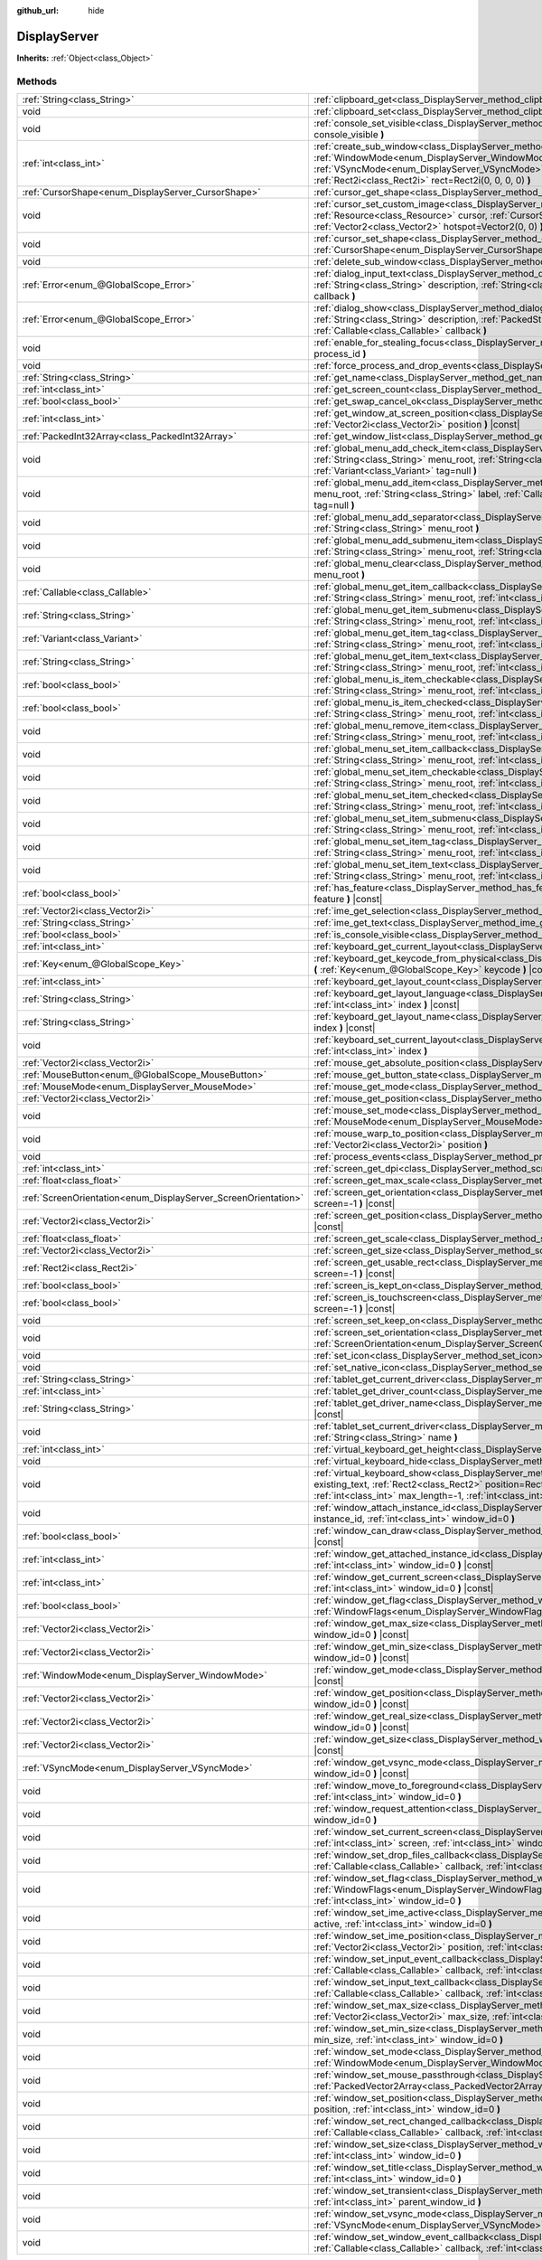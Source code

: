 :github_url: hide

.. Generated automatically by doc/tools/makerst.py in Godot's source tree.
.. DO NOT EDIT THIS FILE, but the DisplayServer.xml source instead.
.. The source is found in doc/classes or modules/<name>/doc_classes.

.. _class_DisplayServer:

DisplayServer
=============

**Inherits:** :ref:`Object<class_Object>`



Methods
-------

+----------------------------------------------------------------+-------------------------------------------------------------------------------------------------------------------------------------------------------------------------------------------------------------------------------------------------------------------------------------------------------------------------------------------------------+
| :ref:`String<class_String>`                                    | :ref:`clipboard_get<class_DisplayServer_method_clipboard_get>` **(** **)** |const|                                                                                                                                                                                                                                                                    |
+----------------------------------------------------------------+-------------------------------------------------------------------------------------------------------------------------------------------------------------------------------------------------------------------------------------------------------------------------------------------------------------------------------------------------------+
| void                                                           | :ref:`clipboard_set<class_DisplayServer_method_clipboard_set>` **(** :ref:`String<class_String>` clipboard **)**                                                                                                                                                                                                                                      |
+----------------------------------------------------------------+-------------------------------------------------------------------------------------------------------------------------------------------------------------------------------------------------------------------------------------------------------------------------------------------------------------------------------------------------------+
| void                                                           | :ref:`console_set_visible<class_DisplayServer_method_console_set_visible>` **(** :ref:`bool<class_bool>` console_visible **)**                                                                                                                                                                                                                        |
+----------------------------------------------------------------+-------------------------------------------------------------------------------------------------------------------------------------------------------------------------------------------------------------------------------------------------------------------------------------------------------------------------------------------------------+
| :ref:`int<class_int>`                                          | :ref:`create_sub_window<class_DisplayServer_method_create_sub_window>` **(** :ref:`WindowMode<enum_DisplayServer_WindowMode>` mode, :ref:`VSyncMode<enum_DisplayServer_VSyncMode>` vsync_mode, :ref:`int<class_int>` flags, :ref:`Rect2i<class_Rect2i>` rect=Rect2i(0, 0, 0, 0) **)**                                                                 |
+----------------------------------------------------------------+-------------------------------------------------------------------------------------------------------------------------------------------------------------------------------------------------------------------------------------------------------------------------------------------------------------------------------------------------------+
| :ref:`CursorShape<enum_DisplayServer_CursorShape>`             | :ref:`cursor_get_shape<class_DisplayServer_method_cursor_get_shape>` **(** **)** |const|                                                                                                                                                                                                                                                              |
+----------------------------------------------------------------+-------------------------------------------------------------------------------------------------------------------------------------------------------------------------------------------------------------------------------------------------------------------------------------------------------------------------------------------------------+
| void                                                           | :ref:`cursor_set_custom_image<class_DisplayServer_method_cursor_set_custom_image>` **(** :ref:`Resource<class_Resource>` cursor, :ref:`CursorShape<enum_DisplayServer_CursorShape>` shape=0, :ref:`Vector2<class_Vector2>` hotspot=Vector2(0, 0) **)**                                                                                                |
+----------------------------------------------------------------+-------------------------------------------------------------------------------------------------------------------------------------------------------------------------------------------------------------------------------------------------------------------------------------------------------------------------------------------------------+
| void                                                           | :ref:`cursor_set_shape<class_DisplayServer_method_cursor_set_shape>` **(** :ref:`CursorShape<enum_DisplayServer_CursorShape>` shape **)**                                                                                                                                                                                                             |
+----------------------------------------------------------------+-------------------------------------------------------------------------------------------------------------------------------------------------------------------------------------------------------------------------------------------------------------------------------------------------------------------------------------------------------+
| void                                                           | :ref:`delete_sub_window<class_DisplayServer_method_delete_sub_window>` **(** :ref:`int<class_int>` window_id **)**                                                                                                                                                                                                                                    |
+----------------------------------------------------------------+-------------------------------------------------------------------------------------------------------------------------------------------------------------------------------------------------------------------------------------------------------------------------------------------------------------------------------------------------------+
| :ref:`Error<enum_@GlobalScope_Error>`                          | :ref:`dialog_input_text<class_DisplayServer_method_dialog_input_text>` **(** :ref:`String<class_String>` title, :ref:`String<class_String>` description, :ref:`String<class_String>` existing_text, :ref:`Callable<class_Callable>` callback **)**                                                                                                    |
+----------------------------------------------------------------+-------------------------------------------------------------------------------------------------------------------------------------------------------------------------------------------------------------------------------------------------------------------------------------------------------------------------------------------------------+
| :ref:`Error<enum_@GlobalScope_Error>`                          | :ref:`dialog_show<class_DisplayServer_method_dialog_show>` **(** :ref:`String<class_String>` title, :ref:`String<class_String>` description, :ref:`PackedStringArray<class_PackedStringArray>` buttons, :ref:`Callable<class_Callable>` callback **)**                                                                                                |
+----------------------------------------------------------------+-------------------------------------------------------------------------------------------------------------------------------------------------------------------------------------------------------------------------------------------------------------------------------------------------------------------------------------------------------+
| void                                                           | :ref:`enable_for_stealing_focus<class_DisplayServer_method_enable_for_stealing_focus>` **(** :ref:`int<class_int>` process_id **)**                                                                                                                                                                                                                   |
+----------------------------------------------------------------+-------------------------------------------------------------------------------------------------------------------------------------------------------------------------------------------------------------------------------------------------------------------------------------------------------------------------------------------------------+
| void                                                           | :ref:`force_process_and_drop_events<class_DisplayServer_method_force_process_and_drop_events>` **(** **)**                                                                                                                                                                                                                                            |
+----------------------------------------------------------------+-------------------------------------------------------------------------------------------------------------------------------------------------------------------------------------------------------------------------------------------------------------------------------------------------------------------------------------------------------+
| :ref:`String<class_String>`                                    | :ref:`get_name<class_DisplayServer_method_get_name>` **(** **)** |const|                                                                                                                                                                                                                                                                              |
+----------------------------------------------------------------+-------------------------------------------------------------------------------------------------------------------------------------------------------------------------------------------------------------------------------------------------------------------------------------------------------------------------------------------------------+
| :ref:`int<class_int>`                                          | :ref:`get_screen_count<class_DisplayServer_method_get_screen_count>` **(** **)** |const|                                                                                                                                                                                                                                                              |
+----------------------------------------------------------------+-------------------------------------------------------------------------------------------------------------------------------------------------------------------------------------------------------------------------------------------------------------------------------------------------------------------------------------------------------+
| :ref:`bool<class_bool>`                                        | :ref:`get_swap_cancel_ok<class_DisplayServer_method_get_swap_cancel_ok>` **(** **)**                                                                                                                                                                                                                                                                  |
+----------------------------------------------------------------+-------------------------------------------------------------------------------------------------------------------------------------------------------------------------------------------------------------------------------------------------------------------------------------------------------------------------------------------------------+
| :ref:`int<class_int>`                                          | :ref:`get_window_at_screen_position<class_DisplayServer_method_get_window_at_screen_position>` **(** :ref:`Vector2i<class_Vector2i>` position **)** |const|                                                                                                                                                                                           |
+----------------------------------------------------------------+-------------------------------------------------------------------------------------------------------------------------------------------------------------------------------------------------------------------------------------------------------------------------------------------------------------------------------------------------------+
| :ref:`PackedInt32Array<class_PackedInt32Array>`                | :ref:`get_window_list<class_DisplayServer_method_get_window_list>` **(** **)** |const|                                                                                                                                                                                                                                                                |
+----------------------------------------------------------------+-------------------------------------------------------------------------------------------------------------------------------------------------------------------------------------------------------------------------------------------------------------------------------------------------------------------------------------------------------+
| void                                                           | :ref:`global_menu_add_check_item<class_DisplayServer_method_global_menu_add_check_item>` **(** :ref:`String<class_String>` menu_root, :ref:`String<class_String>` label, :ref:`Callable<class_Callable>` callback, :ref:`Variant<class_Variant>` tag=null **)**                                                                                       |
+----------------------------------------------------------------+-------------------------------------------------------------------------------------------------------------------------------------------------------------------------------------------------------------------------------------------------------------------------------------------------------------------------------------------------------+
| void                                                           | :ref:`global_menu_add_item<class_DisplayServer_method_global_menu_add_item>` **(** :ref:`String<class_String>` menu_root, :ref:`String<class_String>` label, :ref:`Callable<class_Callable>` callback, :ref:`Variant<class_Variant>` tag=null **)**                                                                                                   |
+----------------------------------------------------------------+-------------------------------------------------------------------------------------------------------------------------------------------------------------------------------------------------------------------------------------------------------------------------------------------------------------------------------------------------------+
| void                                                           | :ref:`global_menu_add_separator<class_DisplayServer_method_global_menu_add_separator>` **(** :ref:`String<class_String>` menu_root **)**                                                                                                                                                                                                              |
+----------------------------------------------------------------+-------------------------------------------------------------------------------------------------------------------------------------------------------------------------------------------------------------------------------------------------------------------------------------------------------------------------------------------------------+
| void                                                           | :ref:`global_menu_add_submenu_item<class_DisplayServer_method_global_menu_add_submenu_item>` **(** :ref:`String<class_String>` menu_root, :ref:`String<class_String>` label, :ref:`String<class_String>` submenu **)**                                                                                                                                |
+----------------------------------------------------------------+-------------------------------------------------------------------------------------------------------------------------------------------------------------------------------------------------------------------------------------------------------------------------------------------------------------------------------------------------------+
| void                                                           | :ref:`global_menu_clear<class_DisplayServer_method_global_menu_clear>` **(** :ref:`String<class_String>` menu_root **)**                                                                                                                                                                                                                              |
+----------------------------------------------------------------+-------------------------------------------------------------------------------------------------------------------------------------------------------------------------------------------------------------------------------------------------------------------------------------------------------------------------------------------------------+
| :ref:`Callable<class_Callable>`                                | :ref:`global_menu_get_item_callback<class_DisplayServer_method_global_menu_get_item_callback>` **(** :ref:`String<class_String>` menu_root, :ref:`int<class_int>` idx **)**                                                                                                                                                                           |
+----------------------------------------------------------------+-------------------------------------------------------------------------------------------------------------------------------------------------------------------------------------------------------------------------------------------------------------------------------------------------------------------------------------------------------+
| :ref:`String<class_String>`                                    | :ref:`global_menu_get_item_submenu<class_DisplayServer_method_global_menu_get_item_submenu>` **(** :ref:`String<class_String>` menu_root, :ref:`int<class_int>` idx **)**                                                                                                                                                                             |
+----------------------------------------------------------------+-------------------------------------------------------------------------------------------------------------------------------------------------------------------------------------------------------------------------------------------------------------------------------------------------------------------------------------------------------+
| :ref:`Variant<class_Variant>`                                  | :ref:`global_menu_get_item_tag<class_DisplayServer_method_global_menu_get_item_tag>` **(** :ref:`String<class_String>` menu_root, :ref:`int<class_int>` idx **)**                                                                                                                                                                                     |
+----------------------------------------------------------------+-------------------------------------------------------------------------------------------------------------------------------------------------------------------------------------------------------------------------------------------------------------------------------------------------------------------------------------------------------+
| :ref:`String<class_String>`                                    | :ref:`global_menu_get_item_text<class_DisplayServer_method_global_menu_get_item_text>` **(** :ref:`String<class_String>` menu_root, :ref:`int<class_int>` idx **)**                                                                                                                                                                                   |
+----------------------------------------------------------------+-------------------------------------------------------------------------------------------------------------------------------------------------------------------------------------------------------------------------------------------------------------------------------------------------------------------------------------------------------+
| :ref:`bool<class_bool>`                                        | :ref:`global_menu_is_item_checkable<class_DisplayServer_method_global_menu_is_item_checkable>` **(** :ref:`String<class_String>` menu_root, :ref:`int<class_int>` idx **)** |const|                                                                                                                                                                   |
+----------------------------------------------------------------+-------------------------------------------------------------------------------------------------------------------------------------------------------------------------------------------------------------------------------------------------------------------------------------------------------------------------------------------------------+
| :ref:`bool<class_bool>`                                        | :ref:`global_menu_is_item_checked<class_DisplayServer_method_global_menu_is_item_checked>` **(** :ref:`String<class_String>` menu_root, :ref:`int<class_int>` idx **)** |const|                                                                                                                                                                       |
+----------------------------------------------------------------+-------------------------------------------------------------------------------------------------------------------------------------------------------------------------------------------------------------------------------------------------------------------------------------------------------------------------------------------------------+
| void                                                           | :ref:`global_menu_remove_item<class_DisplayServer_method_global_menu_remove_item>` **(** :ref:`String<class_String>` menu_root, :ref:`int<class_int>` idx **)**                                                                                                                                                                                       |
+----------------------------------------------------------------+-------------------------------------------------------------------------------------------------------------------------------------------------------------------------------------------------------------------------------------------------------------------------------------------------------------------------------------------------------+
| void                                                           | :ref:`global_menu_set_item_callback<class_DisplayServer_method_global_menu_set_item_callback>` **(** :ref:`String<class_String>` menu_root, :ref:`int<class_int>` idx, :ref:`Callable<class_Callable>` callback **)**                                                                                                                                 |
+----------------------------------------------------------------+-------------------------------------------------------------------------------------------------------------------------------------------------------------------------------------------------------------------------------------------------------------------------------------------------------------------------------------------------------+
| void                                                           | :ref:`global_menu_set_item_checkable<class_DisplayServer_method_global_menu_set_item_checkable>` **(** :ref:`String<class_String>` menu_root, :ref:`int<class_int>` idx, :ref:`bool<class_bool>` checkable **)**                                                                                                                                      |
+----------------------------------------------------------------+-------------------------------------------------------------------------------------------------------------------------------------------------------------------------------------------------------------------------------------------------------------------------------------------------------------------------------------------------------+
| void                                                           | :ref:`global_menu_set_item_checked<class_DisplayServer_method_global_menu_set_item_checked>` **(** :ref:`String<class_String>` menu_root, :ref:`int<class_int>` idx, :ref:`bool<class_bool>` checked **)**                                                                                                                                            |
+----------------------------------------------------------------+-------------------------------------------------------------------------------------------------------------------------------------------------------------------------------------------------------------------------------------------------------------------------------------------------------------------------------------------------------+
| void                                                           | :ref:`global_menu_set_item_submenu<class_DisplayServer_method_global_menu_set_item_submenu>` **(** :ref:`String<class_String>` menu_root, :ref:`int<class_int>` idx, :ref:`String<class_String>` submenu **)**                                                                                                                                        |
+----------------------------------------------------------------+-------------------------------------------------------------------------------------------------------------------------------------------------------------------------------------------------------------------------------------------------------------------------------------------------------------------------------------------------------+
| void                                                           | :ref:`global_menu_set_item_tag<class_DisplayServer_method_global_menu_set_item_tag>` **(** :ref:`String<class_String>` menu_root, :ref:`int<class_int>` idx, :ref:`Variant<class_Variant>` tag **)**                                                                                                                                                  |
+----------------------------------------------------------------+-------------------------------------------------------------------------------------------------------------------------------------------------------------------------------------------------------------------------------------------------------------------------------------------------------------------------------------------------------+
| void                                                           | :ref:`global_menu_set_item_text<class_DisplayServer_method_global_menu_set_item_text>` **(** :ref:`String<class_String>` menu_root, :ref:`int<class_int>` idx, :ref:`String<class_String>` text **)**                                                                                                                                                 |
+----------------------------------------------------------------+-------------------------------------------------------------------------------------------------------------------------------------------------------------------------------------------------------------------------------------------------------------------------------------------------------------------------------------------------------+
| :ref:`bool<class_bool>`                                        | :ref:`has_feature<class_DisplayServer_method_has_feature>` **(** :ref:`Feature<enum_DisplayServer_Feature>` feature **)** |const|                                                                                                                                                                                                                     |
+----------------------------------------------------------------+-------------------------------------------------------------------------------------------------------------------------------------------------------------------------------------------------------------------------------------------------------------------------------------------------------------------------------------------------------+
| :ref:`Vector2i<class_Vector2i>`                                | :ref:`ime_get_selection<class_DisplayServer_method_ime_get_selection>` **(** **)** |const|                                                                                                                                                                                                                                                            |
+----------------------------------------------------------------+-------------------------------------------------------------------------------------------------------------------------------------------------------------------------------------------------------------------------------------------------------------------------------------------------------------------------------------------------------+
| :ref:`String<class_String>`                                    | :ref:`ime_get_text<class_DisplayServer_method_ime_get_text>` **(** **)** |const|                                                                                                                                                                                                                                                                      |
+----------------------------------------------------------------+-------------------------------------------------------------------------------------------------------------------------------------------------------------------------------------------------------------------------------------------------------------------------------------------------------------------------------------------------------+
| :ref:`bool<class_bool>`                                        | :ref:`is_console_visible<class_DisplayServer_method_is_console_visible>` **(** **)** |const|                                                                                                                                                                                                                                                          |
+----------------------------------------------------------------+-------------------------------------------------------------------------------------------------------------------------------------------------------------------------------------------------------------------------------------------------------------------------------------------------------------------------------------------------------+
| :ref:`int<class_int>`                                          | :ref:`keyboard_get_current_layout<class_DisplayServer_method_keyboard_get_current_layout>` **(** **)** |const|                                                                                                                                                                                                                                        |
+----------------------------------------------------------------+-------------------------------------------------------------------------------------------------------------------------------------------------------------------------------------------------------------------------------------------------------------------------------------------------------------------------------------------------------+
| :ref:`Key<enum_@GlobalScope_Key>`                              | :ref:`keyboard_get_keycode_from_physical<class_DisplayServer_method_keyboard_get_keycode_from_physical>` **(** :ref:`Key<enum_@GlobalScope_Key>` keycode **)** |const|                                                                                                                                                                                |
+----------------------------------------------------------------+-------------------------------------------------------------------------------------------------------------------------------------------------------------------------------------------------------------------------------------------------------------------------------------------------------------------------------------------------------+
| :ref:`int<class_int>`                                          | :ref:`keyboard_get_layout_count<class_DisplayServer_method_keyboard_get_layout_count>` **(** **)** |const|                                                                                                                                                                                                                                            |
+----------------------------------------------------------------+-------------------------------------------------------------------------------------------------------------------------------------------------------------------------------------------------------------------------------------------------------------------------------------------------------------------------------------------------------+
| :ref:`String<class_String>`                                    | :ref:`keyboard_get_layout_language<class_DisplayServer_method_keyboard_get_layout_language>` **(** :ref:`int<class_int>` index **)** |const|                                                                                                                                                                                                          |
+----------------------------------------------------------------+-------------------------------------------------------------------------------------------------------------------------------------------------------------------------------------------------------------------------------------------------------------------------------------------------------------------------------------------------------+
| :ref:`String<class_String>`                                    | :ref:`keyboard_get_layout_name<class_DisplayServer_method_keyboard_get_layout_name>` **(** :ref:`int<class_int>` index **)** |const|                                                                                                                                                                                                                  |
+----------------------------------------------------------------+-------------------------------------------------------------------------------------------------------------------------------------------------------------------------------------------------------------------------------------------------------------------------------------------------------------------------------------------------------+
| void                                                           | :ref:`keyboard_set_current_layout<class_DisplayServer_method_keyboard_set_current_layout>` **(** :ref:`int<class_int>` index **)**                                                                                                                                                                                                                    |
+----------------------------------------------------------------+-------------------------------------------------------------------------------------------------------------------------------------------------------------------------------------------------------------------------------------------------------------------------------------------------------------------------------------------------------+
| :ref:`Vector2i<class_Vector2i>`                                | :ref:`mouse_get_absolute_position<class_DisplayServer_method_mouse_get_absolute_position>` **(** **)** |const|                                                                                                                                                                                                                                        |
+----------------------------------------------------------------+-------------------------------------------------------------------------------------------------------------------------------------------------------------------------------------------------------------------------------------------------------------------------------------------------------------------------------------------------------+
| :ref:`MouseButton<enum_@GlobalScope_MouseButton>`              | :ref:`mouse_get_button_state<class_DisplayServer_method_mouse_get_button_state>` **(** **)** |const|                                                                                                                                                                                                                                                  |
+----------------------------------------------------------------+-------------------------------------------------------------------------------------------------------------------------------------------------------------------------------------------------------------------------------------------------------------------------------------------------------------------------------------------------------+
| :ref:`MouseMode<enum_DisplayServer_MouseMode>`                 | :ref:`mouse_get_mode<class_DisplayServer_method_mouse_get_mode>` **(** **)** |const|                                                                                                                                                                                                                                                                  |
+----------------------------------------------------------------+-------------------------------------------------------------------------------------------------------------------------------------------------------------------------------------------------------------------------------------------------------------------------------------------------------------------------------------------------------+
| :ref:`Vector2i<class_Vector2i>`                                | :ref:`mouse_get_position<class_DisplayServer_method_mouse_get_position>` **(** **)** |const|                                                                                                                                                                                                                                                          |
+----------------------------------------------------------------+-------------------------------------------------------------------------------------------------------------------------------------------------------------------------------------------------------------------------------------------------------------------------------------------------------------------------------------------------------+
| void                                                           | :ref:`mouse_set_mode<class_DisplayServer_method_mouse_set_mode>` **(** :ref:`MouseMode<enum_DisplayServer_MouseMode>` mouse_mode **)**                                                                                                                                                                                                                |
+----------------------------------------------------------------+-------------------------------------------------------------------------------------------------------------------------------------------------------------------------------------------------------------------------------------------------------------------------------------------------------------------------------------------------------+
| void                                                           | :ref:`mouse_warp_to_position<class_DisplayServer_method_mouse_warp_to_position>` **(** :ref:`Vector2i<class_Vector2i>` position **)**                                                                                                                                                                                                                 |
+----------------------------------------------------------------+-------------------------------------------------------------------------------------------------------------------------------------------------------------------------------------------------------------------------------------------------------------------------------------------------------------------------------------------------------+
| void                                                           | :ref:`process_events<class_DisplayServer_method_process_events>` **(** **)**                                                                                                                                                                                                                                                                          |
+----------------------------------------------------------------+-------------------------------------------------------------------------------------------------------------------------------------------------------------------------------------------------------------------------------------------------------------------------------------------------------------------------------------------------------+
| :ref:`int<class_int>`                                          | :ref:`screen_get_dpi<class_DisplayServer_method_screen_get_dpi>` **(** :ref:`int<class_int>` screen=-1 **)** |const|                                                                                                                                                                                                                                  |
+----------------------------------------------------------------+-------------------------------------------------------------------------------------------------------------------------------------------------------------------------------------------------------------------------------------------------------------------------------------------------------------------------------------------------------+
| :ref:`float<class_float>`                                      | :ref:`screen_get_max_scale<class_DisplayServer_method_screen_get_max_scale>` **(** **)** |const|                                                                                                                                                                                                                                                      |
+----------------------------------------------------------------+-------------------------------------------------------------------------------------------------------------------------------------------------------------------------------------------------------------------------------------------------------------------------------------------------------------------------------------------------------+
| :ref:`ScreenOrientation<enum_DisplayServer_ScreenOrientation>` | :ref:`screen_get_orientation<class_DisplayServer_method_screen_get_orientation>` **(** :ref:`int<class_int>` screen=-1 **)** |const|                                                                                                                                                                                                                  |
+----------------------------------------------------------------+-------------------------------------------------------------------------------------------------------------------------------------------------------------------------------------------------------------------------------------------------------------------------------------------------------------------------------------------------------+
| :ref:`Vector2i<class_Vector2i>`                                | :ref:`screen_get_position<class_DisplayServer_method_screen_get_position>` **(** :ref:`int<class_int>` screen=-1 **)** |const|                                                                                                                                                                                                                        |
+----------------------------------------------------------------+-------------------------------------------------------------------------------------------------------------------------------------------------------------------------------------------------------------------------------------------------------------------------------------------------------------------------------------------------------+
| :ref:`float<class_float>`                                      | :ref:`screen_get_scale<class_DisplayServer_method_screen_get_scale>` **(** :ref:`int<class_int>` screen=-1 **)** |const|                                                                                                                                                                                                                              |
+----------------------------------------------------------------+-------------------------------------------------------------------------------------------------------------------------------------------------------------------------------------------------------------------------------------------------------------------------------------------------------------------------------------------------------+
| :ref:`Vector2i<class_Vector2i>`                                | :ref:`screen_get_size<class_DisplayServer_method_screen_get_size>` **(** :ref:`int<class_int>` screen=-1 **)** |const|                                                                                                                                                                                                                                |
+----------------------------------------------------------------+-------------------------------------------------------------------------------------------------------------------------------------------------------------------------------------------------------------------------------------------------------------------------------------------------------------------------------------------------------+
| :ref:`Rect2i<class_Rect2i>`                                    | :ref:`screen_get_usable_rect<class_DisplayServer_method_screen_get_usable_rect>` **(** :ref:`int<class_int>` screen=-1 **)** |const|                                                                                                                                                                                                                  |
+----------------------------------------------------------------+-------------------------------------------------------------------------------------------------------------------------------------------------------------------------------------------------------------------------------------------------------------------------------------------------------------------------------------------------------+
| :ref:`bool<class_bool>`                                        | :ref:`screen_is_kept_on<class_DisplayServer_method_screen_is_kept_on>` **(** **)** |const|                                                                                                                                                                                                                                                            |
+----------------------------------------------------------------+-------------------------------------------------------------------------------------------------------------------------------------------------------------------------------------------------------------------------------------------------------------------------------------------------------------------------------------------------------+
| :ref:`bool<class_bool>`                                        | :ref:`screen_is_touchscreen<class_DisplayServer_method_screen_is_touchscreen>` **(** :ref:`int<class_int>` screen=-1 **)** |const|                                                                                                                                                                                                                    |
+----------------------------------------------------------------+-------------------------------------------------------------------------------------------------------------------------------------------------------------------------------------------------------------------------------------------------------------------------------------------------------------------------------------------------------+
| void                                                           | :ref:`screen_set_keep_on<class_DisplayServer_method_screen_set_keep_on>` **(** :ref:`bool<class_bool>` enable **)**                                                                                                                                                                                                                                   |
+----------------------------------------------------------------+-------------------------------------------------------------------------------------------------------------------------------------------------------------------------------------------------------------------------------------------------------------------------------------------------------------------------------------------------------+
| void                                                           | :ref:`screen_set_orientation<class_DisplayServer_method_screen_set_orientation>` **(** :ref:`ScreenOrientation<enum_DisplayServer_ScreenOrientation>` orientation, :ref:`int<class_int>` screen=-1 **)**                                                                                                                                              |
+----------------------------------------------------------------+-------------------------------------------------------------------------------------------------------------------------------------------------------------------------------------------------------------------------------------------------------------------------------------------------------------------------------------------------------+
| void                                                           | :ref:`set_icon<class_DisplayServer_method_set_icon>` **(** :ref:`Image<class_Image>` image **)**                                                                                                                                                                                                                                                      |
+----------------------------------------------------------------+-------------------------------------------------------------------------------------------------------------------------------------------------------------------------------------------------------------------------------------------------------------------------------------------------------------------------------------------------------+
| void                                                           | :ref:`set_native_icon<class_DisplayServer_method_set_native_icon>` **(** :ref:`String<class_String>` filename **)**                                                                                                                                                                                                                                   |
+----------------------------------------------------------------+-------------------------------------------------------------------------------------------------------------------------------------------------------------------------------------------------------------------------------------------------------------------------------------------------------------------------------------------------------+
| :ref:`String<class_String>`                                    | :ref:`tablet_get_current_driver<class_DisplayServer_method_tablet_get_current_driver>` **(** **)** |const|                                                                                                                                                                                                                                            |
+----------------------------------------------------------------+-------------------------------------------------------------------------------------------------------------------------------------------------------------------------------------------------------------------------------------------------------------------------------------------------------------------------------------------------------+
| :ref:`int<class_int>`                                          | :ref:`tablet_get_driver_count<class_DisplayServer_method_tablet_get_driver_count>` **(** **)** |const|                                                                                                                                                                                                                                                |
+----------------------------------------------------------------+-------------------------------------------------------------------------------------------------------------------------------------------------------------------------------------------------------------------------------------------------------------------------------------------------------------------------------------------------------+
| :ref:`String<class_String>`                                    | :ref:`tablet_get_driver_name<class_DisplayServer_method_tablet_get_driver_name>` **(** :ref:`int<class_int>` idx **)** |const|                                                                                                                                                                                                                        |
+----------------------------------------------------------------+-------------------------------------------------------------------------------------------------------------------------------------------------------------------------------------------------------------------------------------------------------------------------------------------------------------------------------------------------------+
| void                                                           | :ref:`tablet_set_current_driver<class_DisplayServer_method_tablet_set_current_driver>` **(** :ref:`String<class_String>` name **)**                                                                                                                                                                                                                   |
+----------------------------------------------------------------+-------------------------------------------------------------------------------------------------------------------------------------------------------------------------------------------------------------------------------------------------------------------------------------------------------------------------------------------------------+
| :ref:`int<class_int>`                                          | :ref:`virtual_keyboard_get_height<class_DisplayServer_method_virtual_keyboard_get_height>` **(** **)** |const|                                                                                                                                                                                                                                        |
+----------------------------------------------------------------+-------------------------------------------------------------------------------------------------------------------------------------------------------------------------------------------------------------------------------------------------------------------------------------------------------------------------------------------------------+
| void                                                           | :ref:`virtual_keyboard_hide<class_DisplayServer_method_virtual_keyboard_hide>` **(** **)**                                                                                                                                                                                                                                                            |
+----------------------------------------------------------------+-------------------------------------------------------------------------------------------------------------------------------------------------------------------------------------------------------------------------------------------------------------------------------------------------------------------------------------------------------+
| void                                                           | :ref:`virtual_keyboard_show<class_DisplayServer_method_virtual_keyboard_show>` **(** :ref:`String<class_String>` existing_text, :ref:`Rect2<class_Rect2>` position=Rect2i(0, 0, 0, 0), :ref:`bool<class_bool>` multiline=false, :ref:`int<class_int>` max_length=-1, :ref:`int<class_int>` cursor_start=-1, :ref:`int<class_int>` cursor_end=-1 **)** |
+----------------------------------------------------------------+-------------------------------------------------------------------------------------------------------------------------------------------------------------------------------------------------------------------------------------------------------------------------------------------------------------------------------------------------------+
| void                                                           | :ref:`window_attach_instance_id<class_DisplayServer_method_window_attach_instance_id>` **(** :ref:`int<class_int>` instance_id, :ref:`int<class_int>` window_id=0 **)**                                                                                                                                                                               |
+----------------------------------------------------------------+-------------------------------------------------------------------------------------------------------------------------------------------------------------------------------------------------------------------------------------------------------------------------------------------------------------------------------------------------------+
| :ref:`bool<class_bool>`                                        | :ref:`window_can_draw<class_DisplayServer_method_window_can_draw>` **(** :ref:`int<class_int>` window_id=0 **)** |const|                                                                                                                                                                                                                              |
+----------------------------------------------------------------+-------------------------------------------------------------------------------------------------------------------------------------------------------------------------------------------------------------------------------------------------------------------------------------------------------------------------------------------------------+
| :ref:`int<class_int>`                                          | :ref:`window_get_attached_instance_id<class_DisplayServer_method_window_get_attached_instance_id>` **(** :ref:`int<class_int>` window_id=0 **)** |const|                                                                                                                                                                                              |
+----------------------------------------------------------------+-------------------------------------------------------------------------------------------------------------------------------------------------------------------------------------------------------------------------------------------------------------------------------------------------------------------------------------------------------+
| :ref:`int<class_int>`                                          | :ref:`window_get_current_screen<class_DisplayServer_method_window_get_current_screen>` **(** :ref:`int<class_int>` window_id=0 **)** |const|                                                                                                                                                                                                          |
+----------------------------------------------------------------+-------------------------------------------------------------------------------------------------------------------------------------------------------------------------------------------------------------------------------------------------------------------------------------------------------------------------------------------------------+
| :ref:`bool<class_bool>`                                        | :ref:`window_get_flag<class_DisplayServer_method_window_get_flag>` **(** :ref:`WindowFlags<enum_DisplayServer_WindowFlags>` flag, :ref:`int<class_int>` window_id=0 **)** |const|                                                                                                                                                                     |
+----------------------------------------------------------------+-------------------------------------------------------------------------------------------------------------------------------------------------------------------------------------------------------------------------------------------------------------------------------------------------------------------------------------------------------+
| :ref:`Vector2i<class_Vector2i>`                                | :ref:`window_get_max_size<class_DisplayServer_method_window_get_max_size>` **(** :ref:`int<class_int>` window_id=0 **)** |const|                                                                                                                                                                                                                      |
+----------------------------------------------------------------+-------------------------------------------------------------------------------------------------------------------------------------------------------------------------------------------------------------------------------------------------------------------------------------------------------------------------------------------------------+
| :ref:`Vector2i<class_Vector2i>`                                | :ref:`window_get_min_size<class_DisplayServer_method_window_get_min_size>` **(** :ref:`int<class_int>` window_id=0 **)** |const|                                                                                                                                                                                                                      |
+----------------------------------------------------------------+-------------------------------------------------------------------------------------------------------------------------------------------------------------------------------------------------------------------------------------------------------------------------------------------------------------------------------------------------------+
| :ref:`WindowMode<enum_DisplayServer_WindowMode>`               | :ref:`window_get_mode<class_DisplayServer_method_window_get_mode>` **(** :ref:`int<class_int>` window_id=0 **)** |const|                                                                                                                                                                                                                              |
+----------------------------------------------------------------+-------------------------------------------------------------------------------------------------------------------------------------------------------------------------------------------------------------------------------------------------------------------------------------------------------------------------------------------------------+
| :ref:`Vector2i<class_Vector2i>`                                | :ref:`window_get_position<class_DisplayServer_method_window_get_position>` **(** :ref:`int<class_int>` window_id=0 **)** |const|                                                                                                                                                                                                                      |
+----------------------------------------------------------------+-------------------------------------------------------------------------------------------------------------------------------------------------------------------------------------------------------------------------------------------------------------------------------------------------------------------------------------------------------+
| :ref:`Vector2i<class_Vector2i>`                                | :ref:`window_get_real_size<class_DisplayServer_method_window_get_real_size>` **(** :ref:`int<class_int>` window_id=0 **)** |const|                                                                                                                                                                                                                    |
+----------------------------------------------------------------+-------------------------------------------------------------------------------------------------------------------------------------------------------------------------------------------------------------------------------------------------------------------------------------------------------------------------------------------------------+
| :ref:`Vector2i<class_Vector2i>`                                | :ref:`window_get_size<class_DisplayServer_method_window_get_size>` **(** :ref:`int<class_int>` window_id=0 **)** |const|                                                                                                                                                                                                                              |
+----------------------------------------------------------------+-------------------------------------------------------------------------------------------------------------------------------------------------------------------------------------------------------------------------------------------------------------------------------------------------------------------------------------------------------+
| :ref:`VSyncMode<enum_DisplayServer_VSyncMode>`                 | :ref:`window_get_vsync_mode<class_DisplayServer_method_window_get_vsync_mode>` **(** :ref:`int<class_int>` window_id=0 **)** |const|                                                                                                                                                                                                                  |
+----------------------------------------------------------------+-------------------------------------------------------------------------------------------------------------------------------------------------------------------------------------------------------------------------------------------------------------------------------------------------------------------------------------------------------+
| void                                                           | :ref:`window_move_to_foreground<class_DisplayServer_method_window_move_to_foreground>` **(** :ref:`int<class_int>` window_id=0 **)**                                                                                                                                                                                                                  |
+----------------------------------------------------------------+-------------------------------------------------------------------------------------------------------------------------------------------------------------------------------------------------------------------------------------------------------------------------------------------------------------------------------------------------------+
| void                                                           | :ref:`window_request_attention<class_DisplayServer_method_window_request_attention>` **(** :ref:`int<class_int>` window_id=0 **)**                                                                                                                                                                                                                    |
+----------------------------------------------------------------+-------------------------------------------------------------------------------------------------------------------------------------------------------------------------------------------------------------------------------------------------------------------------------------------------------------------------------------------------------+
| void                                                           | :ref:`window_set_current_screen<class_DisplayServer_method_window_set_current_screen>` **(** :ref:`int<class_int>` screen, :ref:`int<class_int>` window_id=0 **)**                                                                                                                                                                                    |
+----------------------------------------------------------------+-------------------------------------------------------------------------------------------------------------------------------------------------------------------------------------------------------------------------------------------------------------------------------------------------------------------------------------------------------+
| void                                                           | :ref:`window_set_drop_files_callback<class_DisplayServer_method_window_set_drop_files_callback>` **(** :ref:`Callable<class_Callable>` callback, :ref:`int<class_int>` window_id=0 **)**                                                                                                                                                              |
+----------------------------------------------------------------+-------------------------------------------------------------------------------------------------------------------------------------------------------------------------------------------------------------------------------------------------------------------------------------------------------------------------------------------------------+
| void                                                           | :ref:`window_set_flag<class_DisplayServer_method_window_set_flag>` **(** :ref:`WindowFlags<enum_DisplayServer_WindowFlags>` flag, :ref:`bool<class_bool>` enabled, :ref:`int<class_int>` window_id=0 **)**                                                                                                                                            |
+----------------------------------------------------------------+-------------------------------------------------------------------------------------------------------------------------------------------------------------------------------------------------------------------------------------------------------------------------------------------------------------------------------------------------------+
| void                                                           | :ref:`window_set_ime_active<class_DisplayServer_method_window_set_ime_active>` **(** :ref:`bool<class_bool>` active, :ref:`int<class_int>` window_id=0 **)**                                                                                                                                                                                          |
+----------------------------------------------------------------+-------------------------------------------------------------------------------------------------------------------------------------------------------------------------------------------------------------------------------------------------------------------------------------------------------------------------------------------------------+
| void                                                           | :ref:`window_set_ime_position<class_DisplayServer_method_window_set_ime_position>` **(** :ref:`Vector2i<class_Vector2i>` position, :ref:`int<class_int>` window_id=0 **)**                                                                                                                                                                            |
+----------------------------------------------------------------+-------------------------------------------------------------------------------------------------------------------------------------------------------------------------------------------------------------------------------------------------------------------------------------------------------------------------------------------------------+
| void                                                           | :ref:`window_set_input_event_callback<class_DisplayServer_method_window_set_input_event_callback>` **(** :ref:`Callable<class_Callable>` callback, :ref:`int<class_int>` window_id=0 **)**                                                                                                                                                            |
+----------------------------------------------------------------+-------------------------------------------------------------------------------------------------------------------------------------------------------------------------------------------------------------------------------------------------------------------------------------------------------------------------------------------------------+
| void                                                           | :ref:`window_set_input_text_callback<class_DisplayServer_method_window_set_input_text_callback>` **(** :ref:`Callable<class_Callable>` callback, :ref:`int<class_int>` window_id=0 **)**                                                                                                                                                              |
+----------------------------------------------------------------+-------------------------------------------------------------------------------------------------------------------------------------------------------------------------------------------------------------------------------------------------------------------------------------------------------------------------------------------------------+
| void                                                           | :ref:`window_set_max_size<class_DisplayServer_method_window_set_max_size>` **(** :ref:`Vector2i<class_Vector2i>` max_size, :ref:`int<class_int>` window_id=0 **)**                                                                                                                                                                                    |
+----------------------------------------------------------------+-------------------------------------------------------------------------------------------------------------------------------------------------------------------------------------------------------------------------------------------------------------------------------------------------------------------------------------------------------+
| void                                                           | :ref:`window_set_min_size<class_DisplayServer_method_window_set_min_size>` **(** :ref:`Vector2i<class_Vector2i>` min_size, :ref:`int<class_int>` window_id=0 **)**                                                                                                                                                                                    |
+----------------------------------------------------------------+-------------------------------------------------------------------------------------------------------------------------------------------------------------------------------------------------------------------------------------------------------------------------------------------------------------------------------------------------------+
| void                                                           | :ref:`window_set_mode<class_DisplayServer_method_window_set_mode>` **(** :ref:`WindowMode<enum_DisplayServer_WindowMode>` mode, :ref:`int<class_int>` window_id=0 **)**                                                                                                                                                                               |
+----------------------------------------------------------------+-------------------------------------------------------------------------------------------------------------------------------------------------------------------------------------------------------------------------------------------------------------------------------------------------------------------------------------------------------+
| void                                                           | :ref:`window_set_mouse_passthrough<class_DisplayServer_method_window_set_mouse_passthrough>` **(** :ref:`PackedVector2Array<class_PackedVector2Array>` region, :ref:`int<class_int>` window_id=0 **)**                                                                                                                                                |
+----------------------------------------------------------------+-------------------------------------------------------------------------------------------------------------------------------------------------------------------------------------------------------------------------------------------------------------------------------------------------------------------------------------------------------+
| void                                                           | :ref:`window_set_position<class_DisplayServer_method_window_set_position>` **(** :ref:`Vector2i<class_Vector2i>` position, :ref:`int<class_int>` window_id=0 **)**                                                                                                                                                                                    |
+----------------------------------------------------------------+-------------------------------------------------------------------------------------------------------------------------------------------------------------------------------------------------------------------------------------------------------------------------------------------------------------------------------------------------------+
| void                                                           | :ref:`window_set_rect_changed_callback<class_DisplayServer_method_window_set_rect_changed_callback>` **(** :ref:`Callable<class_Callable>` callback, :ref:`int<class_int>` window_id=0 **)**                                                                                                                                                          |
+----------------------------------------------------------------+-------------------------------------------------------------------------------------------------------------------------------------------------------------------------------------------------------------------------------------------------------------------------------------------------------------------------------------------------------+
| void                                                           | :ref:`window_set_size<class_DisplayServer_method_window_set_size>` **(** :ref:`Vector2i<class_Vector2i>` size, :ref:`int<class_int>` window_id=0 **)**                                                                                                                                                                                                |
+----------------------------------------------------------------+-------------------------------------------------------------------------------------------------------------------------------------------------------------------------------------------------------------------------------------------------------------------------------------------------------------------------------------------------------+
| void                                                           | :ref:`window_set_title<class_DisplayServer_method_window_set_title>` **(** :ref:`String<class_String>` title, :ref:`int<class_int>` window_id=0 **)**                                                                                                                                                                                                 |
+----------------------------------------------------------------+-------------------------------------------------------------------------------------------------------------------------------------------------------------------------------------------------------------------------------------------------------------------------------------------------------------------------------------------------------+
| void                                                           | :ref:`window_set_transient<class_DisplayServer_method_window_set_transient>` **(** :ref:`int<class_int>` window_id, :ref:`int<class_int>` parent_window_id **)**                                                                                                                                                                                      |
+----------------------------------------------------------------+-------------------------------------------------------------------------------------------------------------------------------------------------------------------------------------------------------------------------------------------------------------------------------------------------------------------------------------------------------+
| void                                                           | :ref:`window_set_vsync_mode<class_DisplayServer_method_window_set_vsync_mode>` **(** :ref:`VSyncMode<enum_DisplayServer_VSyncMode>` vsync_mode, :ref:`int<class_int>` window_id=0 **)**                                                                                                                                                               |
+----------------------------------------------------------------+-------------------------------------------------------------------------------------------------------------------------------------------------------------------------------------------------------------------------------------------------------------------------------------------------------------------------------------------------------+
| void                                                           | :ref:`window_set_window_event_callback<class_DisplayServer_method_window_set_window_event_callback>` **(** :ref:`Callable<class_Callable>` callback, :ref:`int<class_int>` window_id=0 **)**                                                                                                                                                          |
+----------------------------------------------------------------+-------------------------------------------------------------------------------------------------------------------------------------------------------------------------------------------------------------------------------------------------------------------------------------------------------------------------------------------------------+

Enumerations
------------

.. _enum_DisplayServer_Feature:

.. _class_DisplayServer_constant_FEATURE_GLOBAL_MENU:

.. _class_DisplayServer_constant_FEATURE_SUBWINDOWS:

.. _class_DisplayServer_constant_FEATURE_TOUCHSCREEN:

.. _class_DisplayServer_constant_FEATURE_MOUSE:

.. _class_DisplayServer_constant_FEATURE_MOUSE_WARP:

.. _class_DisplayServer_constant_FEATURE_CLIPBOARD:

.. _class_DisplayServer_constant_FEATURE_VIRTUAL_KEYBOARD:

.. _class_DisplayServer_constant_FEATURE_CURSOR_SHAPE:

.. _class_DisplayServer_constant_FEATURE_CUSTOM_CURSOR_SHAPE:

.. _class_DisplayServer_constant_FEATURE_NATIVE_DIALOG:

.. _class_DisplayServer_constant_FEATURE_CONSOLE_WINDOW:

.. _class_DisplayServer_constant_FEATURE_IME:

.. _class_DisplayServer_constant_FEATURE_WINDOW_TRANSPARENCY:

.. _class_DisplayServer_constant_FEATURE_HIDPI:

.. _class_DisplayServer_constant_FEATURE_ICON:

.. _class_DisplayServer_constant_FEATURE_NATIVE_ICON:

.. _class_DisplayServer_constant_FEATURE_ORIENTATION:

.. _class_DisplayServer_constant_FEATURE_SWAP_BUFFERS:

enum **Feature**:

- **FEATURE_GLOBAL_MENU** = **0**

- **FEATURE_SUBWINDOWS** = **1**

- **FEATURE_TOUCHSCREEN** = **2**

- **FEATURE_MOUSE** = **3**

- **FEATURE_MOUSE_WARP** = **4**

- **FEATURE_CLIPBOARD** = **5**

- **FEATURE_VIRTUAL_KEYBOARD** = **6**

- **FEATURE_CURSOR_SHAPE** = **7**

- **FEATURE_CUSTOM_CURSOR_SHAPE** = **8**

- **FEATURE_NATIVE_DIALOG** = **9**

- **FEATURE_CONSOLE_WINDOW** = **10**

- **FEATURE_IME** = **11**

- **FEATURE_WINDOW_TRANSPARENCY** = **12**

- **FEATURE_HIDPI** = **13**

- **FEATURE_ICON** = **14**

- **FEATURE_NATIVE_ICON** = **15**

- **FEATURE_ORIENTATION** = **16**

- **FEATURE_SWAP_BUFFERS** = **17**

----

.. _enum_DisplayServer_MouseMode:

.. _class_DisplayServer_constant_MOUSE_MODE_VISIBLE:

.. _class_DisplayServer_constant_MOUSE_MODE_HIDDEN:

.. _class_DisplayServer_constant_MOUSE_MODE_CAPTURED:

.. _class_DisplayServer_constant_MOUSE_MODE_CONFINED:

.. _class_DisplayServer_constant_MOUSE_MODE_CONFINED_HIDDEN:

enum **MouseMode**:

- **MOUSE_MODE_VISIBLE** = **0** --- Makes the mouse cursor visible if it is hidden.

- **MOUSE_MODE_HIDDEN** = **1** --- Makes the mouse cursor hidden if it is visible.

- **MOUSE_MODE_CAPTURED** = **2** --- Captures the mouse. The mouse will be hidden and its position locked at the center of the screen.

**Note:** If you want to process the mouse's movement in this mode, you need to use :ref:`InputEventMouseMotion.relative<class_InputEventMouseMotion_property_relative>`.

- **MOUSE_MODE_CONFINED** = **3** --- Confines the mouse cursor to the game window, and make it visible.

- **MOUSE_MODE_CONFINED_HIDDEN** = **4** --- Confines the mouse cursor to the game window, and make it hidden.

----

.. _enum_DisplayServer_ScreenOrientation:

.. _class_DisplayServer_constant_SCREEN_LANDSCAPE:

.. _class_DisplayServer_constant_SCREEN_PORTRAIT:

.. _class_DisplayServer_constant_SCREEN_REVERSE_LANDSCAPE:

.. _class_DisplayServer_constant_SCREEN_REVERSE_PORTRAIT:

.. _class_DisplayServer_constant_SCREEN_SENSOR_LANDSCAPE:

.. _class_DisplayServer_constant_SCREEN_SENSOR_PORTRAIT:

.. _class_DisplayServer_constant_SCREEN_SENSOR:

enum **ScreenOrientation**:

- **SCREEN_LANDSCAPE** = **0**

- **SCREEN_PORTRAIT** = **1**

- **SCREEN_REVERSE_LANDSCAPE** = **2**

- **SCREEN_REVERSE_PORTRAIT** = **3**

- **SCREEN_SENSOR_LANDSCAPE** = **4**

- **SCREEN_SENSOR_PORTRAIT** = **5**

- **SCREEN_SENSOR** = **6**

----

.. _enum_DisplayServer_CursorShape:

.. _class_DisplayServer_constant_CURSOR_ARROW:

.. _class_DisplayServer_constant_CURSOR_IBEAM:

.. _class_DisplayServer_constant_CURSOR_POINTING_HAND:

.. _class_DisplayServer_constant_CURSOR_CROSS:

.. _class_DisplayServer_constant_CURSOR_WAIT:

.. _class_DisplayServer_constant_CURSOR_BUSY:

.. _class_DisplayServer_constant_CURSOR_DRAG:

.. _class_DisplayServer_constant_CURSOR_CAN_DROP:

.. _class_DisplayServer_constant_CURSOR_FORBIDDEN:

.. _class_DisplayServer_constant_CURSOR_VSIZE:

.. _class_DisplayServer_constant_CURSOR_HSIZE:

.. _class_DisplayServer_constant_CURSOR_BDIAGSIZE:

.. _class_DisplayServer_constant_CURSOR_FDIAGSIZE:

.. _class_DisplayServer_constant_CURSOR_MOVE:

.. _class_DisplayServer_constant_CURSOR_VSPLIT:

.. _class_DisplayServer_constant_CURSOR_HSPLIT:

.. _class_DisplayServer_constant_CURSOR_HELP:

.. _class_DisplayServer_constant_CURSOR_MAX:

enum **CursorShape**:

- **CURSOR_ARROW** = **0**

- **CURSOR_IBEAM** = **1**

- **CURSOR_POINTING_HAND** = **2**

- **CURSOR_CROSS** = **3**

- **CURSOR_WAIT** = **4**

- **CURSOR_BUSY** = **5**

- **CURSOR_DRAG** = **6**

- **CURSOR_CAN_DROP** = **7**

- **CURSOR_FORBIDDEN** = **8**

- **CURSOR_VSIZE** = **9**

- **CURSOR_HSIZE** = **10**

- **CURSOR_BDIAGSIZE** = **11**

- **CURSOR_FDIAGSIZE** = **12**

- **CURSOR_MOVE** = **13**

- **CURSOR_VSPLIT** = **14**

- **CURSOR_HSPLIT** = **15**

- **CURSOR_HELP** = **16**

- **CURSOR_MAX** = **17**

----

.. _enum_DisplayServer_WindowMode:

.. _class_DisplayServer_constant_WINDOW_MODE_WINDOWED:

.. _class_DisplayServer_constant_WINDOW_MODE_MINIMIZED:

.. _class_DisplayServer_constant_WINDOW_MODE_MAXIMIZED:

.. _class_DisplayServer_constant_WINDOW_MODE_FULLSCREEN:

enum **WindowMode**:

- **WINDOW_MODE_WINDOWED** = **0**

- **WINDOW_MODE_MINIMIZED** = **1**

- **WINDOW_MODE_MAXIMIZED** = **2**

- **WINDOW_MODE_FULLSCREEN** = **3** --- Fullscreen window mode. Note that this is not *exclusive* fullscreen. On Windows and Linux, a borderless window is used to emulate fullscreen. On macOS, a new desktop is used to display the running project.

Regardless of the platform, enabling fullscreen will change the window size to match the monitor's size. Therefore, make sure your project supports `multiple resolutions <https://docs.godotengine.org/en/latest/tutorials/rendering/multiple_resolutions.html>`__ when enabling fullscreen mode.

----

.. _enum_DisplayServer_WindowFlags:

.. _class_DisplayServer_constant_WINDOW_FLAG_RESIZE_DISABLED:

.. _class_DisplayServer_constant_WINDOW_FLAG_BORDERLESS:

.. _class_DisplayServer_constant_WINDOW_FLAG_ALWAYS_ON_TOP:

.. _class_DisplayServer_constant_WINDOW_FLAG_TRANSPARENT:

.. _class_DisplayServer_constant_WINDOW_FLAG_NO_FOCUS:

.. _class_DisplayServer_constant_WINDOW_FLAG_MAX:

enum **WindowFlags**:

- **WINDOW_FLAG_RESIZE_DISABLED** = **0**

- **WINDOW_FLAG_BORDERLESS** = **1**

- **WINDOW_FLAG_ALWAYS_ON_TOP** = **2**

- **WINDOW_FLAG_TRANSPARENT** = **3**

- **WINDOW_FLAG_NO_FOCUS** = **4**

- **WINDOW_FLAG_MAX** = **5**

----

.. _enum_DisplayServer_WindowEvent:

.. _class_DisplayServer_constant_WINDOW_EVENT_MOUSE_ENTER:

.. _class_DisplayServer_constant_WINDOW_EVENT_MOUSE_EXIT:

.. _class_DisplayServer_constant_WINDOW_EVENT_FOCUS_IN:

.. _class_DisplayServer_constant_WINDOW_EVENT_FOCUS_OUT:

.. _class_DisplayServer_constant_WINDOW_EVENT_CLOSE_REQUEST:

.. _class_DisplayServer_constant_WINDOW_EVENT_GO_BACK_REQUEST:

.. _class_DisplayServer_constant_WINDOW_EVENT_DPI_CHANGE:

enum **WindowEvent**:

- **WINDOW_EVENT_MOUSE_ENTER** = **0**

- **WINDOW_EVENT_MOUSE_EXIT** = **1**

- **WINDOW_EVENT_FOCUS_IN** = **2**

- **WINDOW_EVENT_FOCUS_OUT** = **3**

- **WINDOW_EVENT_CLOSE_REQUEST** = **4**

- **WINDOW_EVENT_GO_BACK_REQUEST** = **5**

- **WINDOW_EVENT_DPI_CHANGE** = **6**

----

.. _enum_DisplayServer_VSyncMode:

.. _class_DisplayServer_constant_VSYNC_DISABLED:

.. _class_DisplayServer_constant_VSYNC_ENABLED:

.. _class_DisplayServer_constant_VSYNC_ADAPTIVE:

.. _class_DisplayServer_constant_VSYNC_MAILBOX:

enum **VSyncMode**:

- **VSYNC_DISABLED** = **0** --- No vertical synchronization, which means the engine will display frames as fast as possible (tearing may be visible).

- **VSYNC_ENABLED** = **1** --- Default vertical synchronization mode, the image is displayed only on vertical blanking intervals (no tearing is visible).

- **VSYNC_ADAPTIVE** = **2** --- Behaves like :ref:`VSYNC_DISABLED<class_DisplayServer_constant_VSYNC_DISABLED>` when the framerate drops below the screen's refresh rate to reduce stuttering (tearing may be visible), otherwise vertical synchronization is enabled to avoid tearing.

- **VSYNC_MAILBOX** = **3** --- Displays the most recent image in the queue on vertical blanking intervals, while rendering to the other images (no tearing is visible).

Although not guaranteed, the images can be rendered as fast as possible, which may reduce input lag.

Constants
---------

.. _class_DisplayServer_constant_SCREEN_OF_MAIN_WINDOW:

.. _class_DisplayServer_constant_MAIN_WINDOW_ID:

.. _class_DisplayServer_constant_INVALID_WINDOW_ID:

- **SCREEN_OF_MAIN_WINDOW** = **-1**

- **MAIN_WINDOW_ID** = **0**

- **INVALID_WINDOW_ID** = **-1**

Method Descriptions
-------------------

.. _class_DisplayServer_method_clipboard_get:

- :ref:`String<class_String>` **clipboard_get** **(** **)** |const|

----

.. _class_DisplayServer_method_clipboard_set:

- void **clipboard_set** **(** :ref:`String<class_String>` clipboard **)**

----

.. _class_DisplayServer_method_console_set_visible:

- void **console_set_visible** **(** :ref:`bool<class_bool>` console_visible **)**

----

.. _class_DisplayServer_method_create_sub_window:

- :ref:`int<class_int>` **create_sub_window** **(** :ref:`WindowMode<enum_DisplayServer_WindowMode>` mode, :ref:`VSyncMode<enum_DisplayServer_VSyncMode>` vsync_mode, :ref:`int<class_int>` flags, :ref:`Rect2i<class_Rect2i>` rect=Rect2i(0, 0, 0, 0) **)**

----

.. _class_DisplayServer_method_cursor_get_shape:

- :ref:`CursorShape<enum_DisplayServer_CursorShape>` **cursor_get_shape** **(** **)** |const|

----

.. _class_DisplayServer_method_cursor_set_custom_image:

- void **cursor_set_custom_image** **(** :ref:`Resource<class_Resource>` cursor, :ref:`CursorShape<enum_DisplayServer_CursorShape>` shape=0, :ref:`Vector2<class_Vector2>` hotspot=Vector2(0, 0) **)**

----

.. _class_DisplayServer_method_cursor_set_shape:

- void **cursor_set_shape** **(** :ref:`CursorShape<enum_DisplayServer_CursorShape>` shape **)**

----

.. _class_DisplayServer_method_delete_sub_window:

- void **delete_sub_window** **(** :ref:`int<class_int>` window_id **)**

----

.. _class_DisplayServer_method_dialog_input_text:

- :ref:`Error<enum_@GlobalScope_Error>` **dialog_input_text** **(** :ref:`String<class_String>` title, :ref:`String<class_String>` description, :ref:`String<class_String>` existing_text, :ref:`Callable<class_Callable>` callback **)**

----

.. _class_DisplayServer_method_dialog_show:

- :ref:`Error<enum_@GlobalScope_Error>` **dialog_show** **(** :ref:`String<class_String>` title, :ref:`String<class_String>` description, :ref:`PackedStringArray<class_PackedStringArray>` buttons, :ref:`Callable<class_Callable>` callback **)**

----

.. _class_DisplayServer_method_enable_for_stealing_focus:

- void **enable_for_stealing_focus** **(** :ref:`int<class_int>` process_id **)**

----

.. _class_DisplayServer_method_force_process_and_drop_events:

- void **force_process_and_drop_events** **(** **)**

----

.. _class_DisplayServer_method_get_name:

- :ref:`String<class_String>` **get_name** **(** **)** |const|

----

.. _class_DisplayServer_method_get_screen_count:

- :ref:`int<class_int>` **get_screen_count** **(** **)** |const|

----

.. _class_DisplayServer_method_get_swap_cancel_ok:

- :ref:`bool<class_bool>` **get_swap_cancel_ok** **(** **)**

----

.. _class_DisplayServer_method_get_window_at_screen_position:

- :ref:`int<class_int>` **get_window_at_screen_position** **(** :ref:`Vector2i<class_Vector2i>` position **)** |const|

----

.. _class_DisplayServer_method_get_window_list:

- :ref:`PackedInt32Array<class_PackedInt32Array>` **get_window_list** **(** **)** |const|

----

.. _class_DisplayServer_method_global_menu_add_check_item:

- void **global_menu_add_check_item** **(** :ref:`String<class_String>` menu_root, :ref:`String<class_String>` label, :ref:`Callable<class_Callable>` callback, :ref:`Variant<class_Variant>` tag=null **)**

----

.. _class_DisplayServer_method_global_menu_add_item:

- void **global_menu_add_item** **(** :ref:`String<class_String>` menu_root, :ref:`String<class_String>` label, :ref:`Callable<class_Callable>` callback, :ref:`Variant<class_Variant>` tag=null **)**

----

.. _class_DisplayServer_method_global_menu_add_separator:

- void **global_menu_add_separator** **(** :ref:`String<class_String>` menu_root **)**

----

.. _class_DisplayServer_method_global_menu_add_submenu_item:

- void **global_menu_add_submenu_item** **(** :ref:`String<class_String>` menu_root, :ref:`String<class_String>` label, :ref:`String<class_String>` submenu **)**

----

.. _class_DisplayServer_method_global_menu_clear:

- void **global_menu_clear** **(** :ref:`String<class_String>` menu_root **)**

----

.. _class_DisplayServer_method_global_menu_get_item_callback:

- :ref:`Callable<class_Callable>` **global_menu_get_item_callback** **(** :ref:`String<class_String>` menu_root, :ref:`int<class_int>` idx **)**

----

.. _class_DisplayServer_method_global_menu_get_item_submenu:

- :ref:`String<class_String>` **global_menu_get_item_submenu** **(** :ref:`String<class_String>` menu_root, :ref:`int<class_int>` idx **)**

----

.. _class_DisplayServer_method_global_menu_get_item_tag:

- :ref:`Variant<class_Variant>` **global_menu_get_item_tag** **(** :ref:`String<class_String>` menu_root, :ref:`int<class_int>` idx **)**

----

.. _class_DisplayServer_method_global_menu_get_item_text:

- :ref:`String<class_String>` **global_menu_get_item_text** **(** :ref:`String<class_String>` menu_root, :ref:`int<class_int>` idx **)**

----

.. _class_DisplayServer_method_global_menu_is_item_checkable:

- :ref:`bool<class_bool>` **global_menu_is_item_checkable** **(** :ref:`String<class_String>` menu_root, :ref:`int<class_int>` idx **)** |const|

----

.. _class_DisplayServer_method_global_menu_is_item_checked:

- :ref:`bool<class_bool>` **global_menu_is_item_checked** **(** :ref:`String<class_String>` menu_root, :ref:`int<class_int>` idx **)** |const|

----

.. _class_DisplayServer_method_global_menu_remove_item:

- void **global_menu_remove_item** **(** :ref:`String<class_String>` menu_root, :ref:`int<class_int>` idx **)**

----

.. _class_DisplayServer_method_global_menu_set_item_callback:

- void **global_menu_set_item_callback** **(** :ref:`String<class_String>` menu_root, :ref:`int<class_int>` idx, :ref:`Callable<class_Callable>` callback **)**

----

.. _class_DisplayServer_method_global_menu_set_item_checkable:

- void **global_menu_set_item_checkable** **(** :ref:`String<class_String>` menu_root, :ref:`int<class_int>` idx, :ref:`bool<class_bool>` checkable **)**

----

.. _class_DisplayServer_method_global_menu_set_item_checked:

- void **global_menu_set_item_checked** **(** :ref:`String<class_String>` menu_root, :ref:`int<class_int>` idx, :ref:`bool<class_bool>` checked **)**

----

.. _class_DisplayServer_method_global_menu_set_item_submenu:

- void **global_menu_set_item_submenu** **(** :ref:`String<class_String>` menu_root, :ref:`int<class_int>` idx, :ref:`String<class_String>` submenu **)**

----

.. _class_DisplayServer_method_global_menu_set_item_tag:

- void **global_menu_set_item_tag** **(** :ref:`String<class_String>` menu_root, :ref:`int<class_int>` idx, :ref:`Variant<class_Variant>` tag **)**

----

.. _class_DisplayServer_method_global_menu_set_item_text:

- void **global_menu_set_item_text** **(** :ref:`String<class_String>` menu_root, :ref:`int<class_int>` idx, :ref:`String<class_String>` text **)**

----

.. _class_DisplayServer_method_has_feature:

- :ref:`bool<class_bool>` **has_feature** **(** :ref:`Feature<enum_DisplayServer_Feature>` feature **)** |const|

----

.. _class_DisplayServer_method_ime_get_selection:

- :ref:`Vector2i<class_Vector2i>` **ime_get_selection** **(** **)** |const|

----

.. _class_DisplayServer_method_ime_get_text:

- :ref:`String<class_String>` **ime_get_text** **(** **)** |const|

----

.. _class_DisplayServer_method_is_console_visible:

- :ref:`bool<class_bool>` **is_console_visible** **(** **)** |const|

----

.. _class_DisplayServer_method_keyboard_get_current_layout:

- :ref:`int<class_int>` **keyboard_get_current_layout** **(** **)** |const|

Returns active keyboard layout index.

**Note:** This method is implemented on Linux, macOS and Windows.

----

.. _class_DisplayServer_method_keyboard_get_keycode_from_physical:

- :ref:`Key<enum_@GlobalScope_Key>` **keyboard_get_keycode_from_physical** **(** :ref:`Key<enum_@GlobalScope_Key>` keycode **)** |const|

Converts a physical (US QWERTY) ``keycode`` to one in the active keyboard layout.

**Note:** This method is implemented on Linux, macOS and Windows.

----

.. _class_DisplayServer_method_keyboard_get_layout_count:

- :ref:`int<class_int>` **keyboard_get_layout_count** **(** **)** |const|

Returns the number of keyboard layouts.

**Note:** This method is implemented on Linux, macOS and Windows.

----

.. _class_DisplayServer_method_keyboard_get_layout_language:

- :ref:`String<class_String>` **keyboard_get_layout_language** **(** :ref:`int<class_int>` index **)** |const|

Returns the ISO-639/BCP-47 language code of the keyboard layout at position ``index``.

**Note:** This method is implemented on Linux, macOS and Windows.

----

.. _class_DisplayServer_method_keyboard_get_layout_name:

- :ref:`String<class_String>` **keyboard_get_layout_name** **(** :ref:`int<class_int>` index **)** |const|

Returns the localized name of the keyboard layout at position ``index``.

**Note:** This method is implemented on Linux, macOS and Windows.

----

.. _class_DisplayServer_method_keyboard_set_current_layout:

- void **keyboard_set_current_layout** **(** :ref:`int<class_int>` index **)**

Sets active keyboard layout.

**Note:** This method is implemented on Linux, macOS and Windows.

----

.. _class_DisplayServer_method_mouse_get_absolute_position:

- :ref:`Vector2i<class_Vector2i>` **mouse_get_absolute_position** **(** **)** |const|

----

.. _class_DisplayServer_method_mouse_get_button_state:

- :ref:`MouseButton<enum_@GlobalScope_MouseButton>` **mouse_get_button_state** **(** **)** |const|

----

.. _class_DisplayServer_method_mouse_get_mode:

- :ref:`MouseMode<enum_DisplayServer_MouseMode>` **mouse_get_mode** **(** **)** |const|

----

.. _class_DisplayServer_method_mouse_get_position:

- :ref:`Vector2i<class_Vector2i>` **mouse_get_position** **(** **)** |const|

----

.. _class_DisplayServer_method_mouse_set_mode:

- void **mouse_set_mode** **(** :ref:`MouseMode<enum_DisplayServer_MouseMode>` mouse_mode **)**

----

.. _class_DisplayServer_method_mouse_warp_to_position:

- void **mouse_warp_to_position** **(** :ref:`Vector2i<class_Vector2i>` position **)**

----

.. _class_DisplayServer_method_process_events:

- void **process_events** **(** **)**

----

.. _class_DisplayServer_method_screen_get_dpi:

- :ref:`int<class_int>` **screen_get_dpi** **(** :ref:`int<class_int>` screen=-1 **)** |const|

Returns the dots per inch density of the specified screen. If ``screen`` is ``\ SCREEN_OF_MAIN_WINDOW`` (the default value), a screen with the main window will be used.

**Note:** On macOS, returned value is inaccurate if fractional display scaling mode is used.

**Note:** On Android devices, the actual screen densities are grouped into six generalized densities:

::

       ldpi - 120 dpi
       mdpi - 160 dpi
       hdpi - 240 dpi
      xhdpi - 320 dpi
     xxhdpi - 480 dpi
    xxxhdpi - 640 dpi

**Note:** This method is implemented on Android, Linux, macOS and Windows. Returns ``72`` on unsupported platforms.

----

.. _class_DisplayServer_method_screen_get_max_scale:

- :ref:`float<class_float>` **screen_get_max_scale** **(** **)** |const|

Return the greatest scale factor of all screens.

**Note:** On macOS returned value is ``2.0`` if there is at least one hiDPI (Retina) screen in the system, and ``1.0`` in all other cases.

**Note:** This method is implemented on macOS.

----

.. _class_DisplayServer_method_screen_get_orientation:

- :ref:`ScreenOrientation<enum_DisplayServer_ScreenOrientation>` **screen_get_orientation** **(** :ref:`int<class_int>` screen=-1 **)** |const|

----

.. _class_DisplayServer_method_screen_get_position:

- :ref:`Vector2i<class_Vector2i>` **screen_get_position** **(** :ref:`int<class_int>` screen=-1 **)** |const|

----

.. _class_DisplayServer_method_screen_get_scale:

- :ref:`float<class_float>` **screen_get_scale** **(** :ref:`int<class_int>` screen=-1 **)** |const|

Return the scale factor of the specified screen by index.

**Note:** On macOS returned value is ``2.0`` for hiDPI (Retina) screen, and ``1.0`` for all other cases.

**Note:** This method is implemented on macOS.

----

.. _class_DisplayServer_method_screen_get_size:

- :ref:`Vector2i<class_Vector2i>` **screen_get_size** **(** :ref:`int<class_int>` screen=-1 **)** |const|

----

.. _class_DisplayServer_method_screen_get_usable_rect:

- :ref:`Rect2i<class_Rect2i>` **screen_get_usable_rect** **(** :ref:`int<class_int>` screen=-1 **)** |const|

----

.. _class_DisplayServer_method_screen_is_kept_on:

- :ref:`bool<class_bool>` **screen_is_kept_on** **(** **)** |const|

----

.. _class_DisplayServer_method_screen_is_touchscreen:

- :ref:`bool<class_bool>` **screen_is_touchscreen** **(** :ref:`int<class_int>` screen=-1 **)** |const|

----

.. _class_DisplayServer_method_screen_set_keep_on:

- void **screen_set_keep_on** **(** :ref:`bool<class_bool>` enable **)**

----

.. _class_DisplayServer_method_screen_set_orientation:

- void **screen_set_orientation** **(** :ref:`ScreenOrientation<enum_DisplayServer_ScreenOrientation>` orientation, :ref:`int<class_int>` screen=-1 **)**

----

.. _class_DisplayServer_method_set_icon:

- void **set_icon** **(** :ref:`Image<class_Image>` image **)**

----

.. _class_DisplayServer_method_set_native_icon:

- void **set_native_icon** **(** :ref:`String<class_String>` filename **)**

----

.. _class_DisplayServer_method_tablet_get_current_driver:

- :ref:`String<class_String>` **tablet_get_current_driver** **(** **)** |const|

Returns current active tablet driver name.

**Note:** This method is implemented on Windows.

----

.. _class_DisplayServer_method_tablet_get_driver_count:

- :ref:`int<class_int>` **tablet_get_driver_count** **(** **)** |const|

Returns the total number of available tablet drivers.

**Note:** This method is implemented on Windows.

----

.. _class_DisplayServer_method_tablet_get_driver_name:

- :ref:`String<class_String>` **tablet_get_driver_name** **(** :ref:`int<class_int>` idx **)** |const|

Returns the tablet driver name for the given index.

**Note:** This method is implemented on Windows.

----

.. _class_DisplayServer_method_tablet_set_current_driver:

- void **tablet_set_current_driver** **(** :ref:`String<class_String>` name **)**

Set active tablet driver name.

**Note:** This method is implemented on Windows.

----

.. _class_DisplayServer_method_virtual_keyboard_get_height:

- :ref:`int<class_int>` **virtual_keyboard_get_height** **(** **)** |const|

Returns the on-screen keyboard's height in pixels. Returns 0 if there is no keyboard or if it is currently hidden.

----

.. _class_DisplayServer_method_virtual_keyboard_hide:

- void **virtual_keyboard_hide** **(** **)**

Hides the virtual keyboard if it is shown, does nothing otherwise.

----

.. _class_DisplayServer_method_virtual_keyboard_show:

- void **virtual_keyboard_show** **(** :ref:`String<class_String>` existing_text, :ref:`Rect2<class_Rect2>` position=Rect2i(0, 0, 0, 0), :ref:`bool<class_bool>` multiline=false, :ref:`int<class_int>` max_length=-1, :ref:`int<class_int>` cursor_start=-1, :ref:`int<class_int>` cursor_end=-1 **)**

Shows the virtual keyboard if the platform has one.

``existing_text`` parameter is useful for implementing your own :ref:`LineEdit<class_LineEdit>` or :ref:`TextEdit<class_TextEdit>`, as it tells the virtual keyboard what text has already been typed (the virtual keyboard uses it for auto-correct and predictions).

``position`` parameter is the screen space :ref:`Rect2<class_Rect2>` of the edited text.

``multiline`` parameter needs to be set to ``true`` to be able to enter multiple lines of text, as in :ref:`TextEdit<class_TextEdit>`.

``max_length`` limits the number of characters that can be entered if different from ``-1``.

``cursor_start`` can optionally define the current text cursor position if ``cursor_end`` is not set.

``cursor_start`` and ``cursor_end`` can optionally define the current text selection.

**Note:** This method is implemented on Android, iOS and UWP.

----

.. _class_DisplayServer_method_window_attach_instance_id:

- void **window_attach_instance_id** **(** :ref:`int<class_int>` instance_id, :ref:`int<class_int>` window_id=0 **)**

----

.. _class_DisplayServer_method_window_can_draw:

- :ref:`bool<class_bool>` **window_can_draw** **(** :ref:`int<class_int>` window_id=0 **)** |const|

----

.. _class_DisplayServer_method_window_get_attached_instance_id:

- :ref:`int<class_int>` **window_get_attached_instance_id** **(** :ref:`int<class_int>` window_id=0 **)** |const|

----

.. _class_DisplayServer_method_window_get_current_screen:

- :ref:`int<class_int>` **window_get_current_screen** **(** :ref:`int<class_int>` window_id=0 **)** |const|

----

.. _class_DisplayServer_method_window_get_flag:

- :ref:`bool<class_bool>` **window_get_flag** **(** :ref:`WindowFlags<enum_DisplayServer_WindowFlags>` flag, :ref:`int<class_int>` window_id=0 **)** |const|

----

.. _class_DisplayServer_method_window_get_max_size:

- :ref:`Vector2i<class_Vector2i>` **window_get_max_size** **(** :ref:`int<class_int>` window_id=0 **)** |const|

----

.. _class_DisplayServer_method_window_get_min_size:

- :ref:`Vector2i<class_Vector2i>` **window_get_min_size** **(** :ref:`int<class_int>` window_id=0 **)** |const|

----

.. _class_DisplayServer_method_window_get_mode:

- :ref:`WindowMode<enum_DisplayServer_WindowMode>` **window_get_mode** **(** :ref:`int<class_int>` window_id=0 **)** |const|

Returns the current window's mode.

----

.. _class_DisplayServer_method_window_get_position:

- :ref:`Vector2i<class_Vector2i>` **window_get_position** **(** :ref:`int<class_int>` window_id=0 **)** |const|

----

.. _class_DisplayServer_method_window_get_real_size:

- :ref:`Vector2i<class_Vector2i>` **window_get_real_size** **(** :ref:`int<class_int>` window_id=0 **)** |const|

----

.. _class_DisplayServer_method_window_get_size:

- :ref:`Vector2i<class_Vector2i>` **window_get_size** **(** :ref:`int<class_int>` window_id=0 **)** |const|

----

.. _class_DisplayServer_method_window_get_vsync_mode:

- :ref:`VSyncMode<enum_DisplayServer_VSyncMode>` **window_get_vsync_mode** **(** :ref:`int<class_int>` window_id=0 **)** |const|

Returns the VSync mode of the given window.

----

.. _class_DisplayServer_method_window_move_to_foreground:

- void **window_move_to_foreground** **(** :ref:`int<class_int>` window_id=0 **)**

----

.. _class_DisplayServer_method_window_request_attention:

- void **window_request_attention** **(** :ref:`int<class_int>` window_id=0 **)**

----

.. _class_DisplayServer_method_window_set_current_screen:

- void **window_set_current_screen** **(** :ref:`int<class_int>` screen, :ref:`int<class_int>` window_id=0 **)**

----

.. _class_DisplayServer_method_window_set_drop_files_callback:

- void **window_set_drop_files_callback** **(** :ref:`Callable<class_Callable>` callback, :ref:`int<class_int>` window_id=0 **)**

----

.. _class_DisplayServer_method_window_set_flag:

- void **window_set_flag** **(** :ref:`WindowFlags<enum_DisplayServer_WindowFlags>` flag, :ref:`bool<class_bool>` enabled, :ref:`int<class_int>` window_id=0 **)**

----

.. _class_DisplayServer_method_window_set_ime_active:

- void **window_set_ime_active** **(** :ref:`bool<class_bool>` active, :ref:`int<class_int>` window_id=0 **)**

----

.. _class_DisplayServer_method_window_set_ime_position:

- void **window_set_ime_position** **(** :ref:`Vector2i<class_Vector2i>` position, :ref:`int<class_int>` window_id=0 **)**

----

.. _class_DisplayServer_method_window_set_input_event_callback:

- void **window_set_input_event_callback** **(** :ref:`Callable<class_Callable>` callback, :ref:`int<class_int>` window_id=0 **)**

----

.. _class_DisplayServer_method_window_set_input_text_callback:

- void **window_set_input_text_callback** **(** :ref:`Callable<class_Callable>` callback, :ref:`int<class_int>` window_id=0 **)**

----

.. _class_DisplayServer_method_window_set_max_size:

- void **window_set_max_size** **(** :ref:`Vector2i<class_Vector2i>` max_size, :ref:`int<class_int>` window_id=0 **)**

----

.. _class_DisplayServer_method_window_set_min_size:

- void **window_set_min_size** **(** :ref:`Vector2i<class_Vector2i>` min_size, :ref:`int<class_int>` window_id=0 **)**

Sets the minimum size for the given window to ``min_size`` (in pixels).

**Note:** By default, the main window has a minimum size of ``Vector2i(64, 64)``. This prevents issues that can arise when the window is resized to a near-zero size.

----

.. _class_DisplayServer_method_window_set_mode:

- void **window_set_mode** **(** :ref:`WindowMode<enum_DisplayServer_WindowMode>` mode, :ref:`int<class_int>` window_id=0 **)**

Sets window mode for the given window to ``mode``. See :ref:`WindowMode<enum_DisplayServer_WindowMode>` for possible values and how each mode behaves.

**Note:** Setting the window to fullscreen forcibly sets the borderless flag to ``true``, so make sure to set it back to ``false`` when not wanted.

----

.. _class_DisplayServer_method_window_set_mouse_passthrough:

- void **window_set_mouse_passthrough** **(** :ref:`PackedVector2Array<class_PackedVector2Array>` region, :ref:`int<class_int>` window_id=0 **)**

Sets a polygonal region of the window which accepts mouse events. Mouse events outside the region will be passed through.

Passing an empty array will disable passthrough support (all mouse events will be intercepted by the window, which is the default behavior).


.. tabs::

 .. code-tab:: gdscript

    # Set region, using Path2D node.
    DisplayServer.window_set_mouse_passthrough($Path2D.curve.get_baked_points())
    
    # Set region, using Polygon2D node.
    DisplayServer.window_set_mouse_passthrough($Polygon2D.polygon)
    
    # Reset region to default.
    DisplayServer.window_set_mouse_passthrough([])

 .. code-tab:: csharp

    // Set region, using Path2D node.
    DisplayServer.WindowSetMousePassthrough(GetNode<Path2D>("Path2D").Curve.GetBakedPoints());
    
    // Set region, using Polygon2D node.
    DisplayServer.WindowSetMousePassthrough(GetNode<Polygon2D>("Polygon2D").Polygon);
    
    // Reset region to default.
    DisplayServer.WindowSetMousePassthrough(new Vector2[] {});



**Note:** On Windows, the portion of a window that lies outside the region is not drawn, while on Linux and macOS it is.

**Note:** This method is implemented on Linux, macOS and Windows.

----

.. _class_DisplayServer_method_window_set_position:

- void **window_set_position** **(** :ref:`Vector2i<class_Vector2i>` position, :ref:`int<class_int>` window_id=0 **)**

----

.. _class_DisplayServer_method_window_set_rect_changed_callback:

- void **window_set_rect_changed_callback** **(** :ref:`Callable<class_Callable>` callback, :ref:`int<class_int>` window_id=0 **)**

----

.. _class_DisplayServer_method_window_set_size:

- void **window_set_size** **(** :ref:`Vector2i<class_Vector2i>` size, :ref:`int<class_int>` window_id=0 **)**

----

.. _class_DisplayServer_method_window_set_title:

- void **window_set_title** **(** :ref:`String<class_String>` title, :ref:`int<class_int>` window_id=0 **)**

----

.. _class_DisplayServer_method_window_set_transient:

- void **window_set_transient** **(** :ref:`int<class_int>` window_id, :ref:`int<class_int>` parent_window_id **)**

----

.. _class_DisplayServer_method_window_set_vsync_mode:

- void **window_set_vsync_mode** **(** :ref:`VSyncMode<enum_DisplayServer_VSyncMode>` vsync_mode, :ref:`int<class_int>` window_id=0 **)**

Sets the VSync mode of the given window.

See :ref:`VSyncMode<enum_DisplayServer_VSyncMode>` for possible values and how they affect the behavior of your application.

Depending on the platform and used renderer, the engine will fall back to :ref:`VSYNC_ENABLED<class_DisplayServer_constant_VSYNC_ENABLED>`, if the desired mode is not supported.

----

.. _class_DisplayServer_method_window_set_window_event_callback:

- void **window_set_window_event_callback** **(** :ref:`Callable<class_Callable>` callback, :ref:`int<class_int>` window_id=0 **)**

.. |virtual| replace:: :abbr:`virtual (This method should typically be overridden by the user to have any effect.)`
.. |const| replace:: :abbr:`const (This method has no side effects. It doesn't modify any of the instance's member variables.)`
.. |vararg| replace:: :abbr:`vararg (This method accepts any number of arguments after the ones described here.)`
.. |constructor| replace:: :abbr:`constructor (This method is used to construct a type.)`
.. |static| replace:: :abbr:`static (This method doesn't need an instance to be called, so it can be called directly using the class name.)`
.. |operator| replace:: :abbr:`operator (This method describes a valid operator to use with this type as left-hand operand.)`
